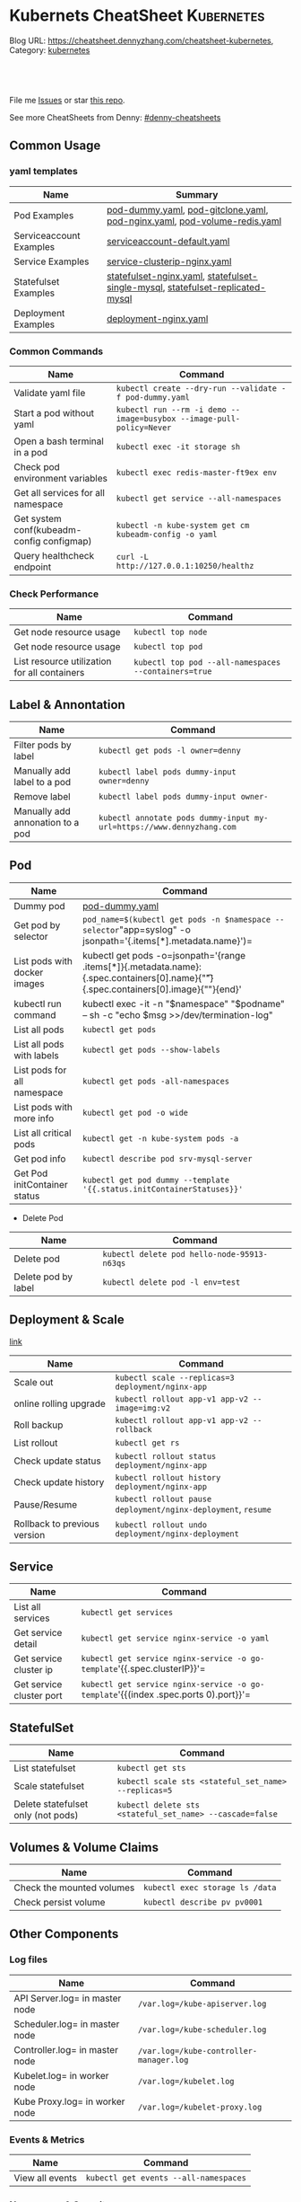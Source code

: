 * Kubernets CheatSheet                                             :Kubernetes:
:PROPERTIES:
:type:     kubernetes
:END:

Blog URL: https://cheatsheet.dennyzhang.com/cheatsheet-kubernetes, Category: [[https://cheatsheet.dennyzhang.com/category/kubernetes/][kubernetes]]

#+BEGIN_HTML
<a href="https://github.com/dennyzhang/cheatsheet-kubernetes-A4"><img align="right" width="200" height="183" src="https://www.dennyzhang.com/wp-content/uploads/denny/watermark/github.png" /></a>
<div id="the whole thing" style="overflow: hidden;">
<div style="float: left; padding: 5px"> <a href="https://www.linkedin.com/in/dennyzhang001"><img src="https://www.dennyzhang.com/wp-content/uploads/sns/linkedin.png" alt="linkedin" /></a></div>
<div style="float: left; padding: 5px"><a href="https://github.com/dennyzhang"><img src="https://www.dennyzhang.com/wp-content/uploads/sns/github.png" alt="github" /></a></div>
<div style="float: left; padding: 5px"><a href="https://www.dennyzhang.com/slack" target="_blank" rel="nofollow"><img src="https://slack.dennyzhang.com/badge.svg" alt="slack"/></a></div>
</div>

<br/><br/>
<a href="http://makeapullrequest.com" target="_blank" rel="nofollow"><img src="https://img.shields.io/badge/PRs-welcome-brightgreen.svg" alt="PRs Welcome"/></a>
#+END_HTML

File me [[https://github.com/dennyzhang/cheatsheet-kubernetes-A4/issues][Issues]] or star [[https://github.com/DennyZhang/cheatsheet-kubernetes-A4][this repo]].

See more CheatSheets from Denny: [[https://github.com/topics/denny-cheatsheets][#denny-cheatsheets]]
** Common Usage
*** yaml templates
| Name                    | Summary                                                                        |
|-------------------------+--------------------------------------------------------------------------------|
| Pod Examples            | [[https://github.com/dennyzhang/cheatsheet-kubernetes-A4/blob/master/pod-dummy.yaml][pod-dummy.yaml]], [[https://github.com/dennyzhang/cheatsheet-kubernetes-A4/blob/master/pod-gitclone.yaml][pod-gitclone.yaml]], [[https://github.com/dennyzhang/cheatsheet-kubernetes-A4/blob/master/pod-nginx.yaml][pod-nginx.yaml]],  [[https://github.com/dennyzhang/cheatsheet-kubernetes-A4/blob/master/pod-volume-redis.yaml][pod-volume-redis.yaml]]      |
| Serviceaccount Examples | [[https://github.com/dennyzhang/cheatsheet-kubernetes-A4/blob/master/serviceaccount-default.yaml][serviceaccount-default.yaml]]                                                    |
| Service Examples        | [[https://github.com/dennyzhang/cheatsheet-kubernetes-A4/blob/master/service-clusterip-nginx.yaml][service-clusterip-nginx.yaml]]                                                   |
| Statefulset Examples    | [[https://github.com/dennyzhang/cheatsheet-kubernetes-A4/blob/master/statefulset-nginx.yaml][statefulset-nginx.yaml]], [[https://github.com/dennyzhang/cheatsheet-kubernetes-A4/blob/master/statefulset-single-mysql][statefulset-single-mysql]], [[https://github.com/dennyzhang/cheatsheet-kubernetes-A4/blob/master/statefulset-replicated-mysql][statefulset-replicated-mysql]] |
| Deployment Examples     | [[https://github.com/dennyzhang/cheatsheet-kubernetes-A4/blob/master/deployment-nginx.yaml][deployment-nginx.yaml]]                                                          |

*** Common Commands
| Name                                         | Command                                                              |
|----------------------------------------------+----------------------------------------------------------------------|
| Validate yaml file                           | =kubectl create --dry-run --validate -f pod-dummy.yaml=              |
| Start a pod without yaml                     | =kubectl run --rm -i demo --image=busybox --image-pull-policy=Never= |
| Open a bash terminal in a pod                | =kubectl exec -it storage sh=                                        |
| Check pod environment variables              | =kubectl exec redis-master-ft9ex env=                                |
| Get all services for all namespace           | =kubectl get service --all-namespaces=                               |
| Get system conf(kubeadm-config configmap)    | =kubectl -n kube-system get cm kubeadm-config -o yaml=               |
| Query healthcheck endpoint                   | =curl -L http://127.0.0.1:10250/healthz=                             |

*** Check Performance
| Name                                         | Command                                              |
|----------------------------------------------+------------------------------------------------------|
| Get node resource usage                      | =kubectl top node=                                   |
| Get node resource usage                      | =kubectl top pod=                                    |
| List resource utilization for all containers | =kubectl top pod --all-namespaces --containers=true= |

** Label & Annontation
| Name                             | Command                                                               |
|----------------------------------+-----------------------------------------------------------------------|
| Filter pods by label             | =kubectl get pods -l owner=denny=                                     |
| Manually add label to a pod      | =kubectl label pods dummy-input owner=denny=                          |
| Remove label                     | =kubectl label pods dummy-input owner-=                               |
| Manually add annonation to a pod | =kubectl annotate pods dummy-input my-url=https://www.dennyzhang.com= |
** Pod
| Name                         | Command                                                                                                                                 |
|------------------------------+-----------------------------------------------------------------------------------------------------------------------------------------|
| Dummy pod                    | [[https://github.com/dennyzhang/cheatsheet-kubernetes-A4/blob/master/pod-dummy.yaml][pod-dummy.yaml]]                                                                                                                          |
| Get pod by selector          | =pod_name=$(kubectl get pods -n $namespace --selector="app=syslog" -o jsonpath='{.items[*].metadata.name}')=                            |
| List pods with docker images | kubectl get pods -o=jsonpath='{range .items[*]}{.metadata.name}:{.spec.containers[0].name}{"\t"}{.spec.containers[0].image}{"\n"}{end}' |
| kubectl run command          | kubectl exec -it -n "$namespace" "$podname" -- sh -c "echo $msg  >>/dev/termination-log"                                                |
| List all pods                | =kubectl get pods=                                                                                                                      |
| List all pods with labels    | =kubectl get pods --show-labels=                                                                                                        |
| List pods for all namespace  | =kubectl get pods -all-namespaces=                                                                                                      |
| List pods with more info     | =kubectl get pod -o wide=                                                                                                               |
| List all critical pods       | =kubectl get -n kube-system pods -a=                                                                                                    |
| Get pod info                 | =kubectl describe pod srv-mysql-server=                                                                                                 |
| Get Pod initContainer status | =kubectl get pod dummy --template '{{.status.initContainerStatuses}}'=                                                                  |

- Delete Pod
| Name                | Command                                     |
|---------------------+---------------------------------------------|
| Delete pod          | =kubectl delete pod hello-node-95913-n63qs= |
| Delete pod by label | =kubectl delete pod -l env=test=            |

** Deployment & Scale
 [[https://kubernetes.io/docs/concepts/workloads/controllers/deployment/#pausing-and-resuming-a-deployment][link]]
| Name                         | Command                                                       |
|------------------------------+---------------------------------------------------------------|
| Scale out                    | =kubectl scale --replicas=3 deployment/nginx-app=             |
| online rolling upgrade       | =kubectl rollout app-v1 app-v2 --image=img:v2=                |
| Roll backup                  | =kubectl rollout app-v1 app-v2 --rollback=                    |
| List rollout                 | =kubectl get rs=                                              |
| Check update status          | =kubectl rollout status deployment/nginx-app=                 |
| Check update history         | =kubectl rollout history deployment/nginx-app=                |
| Pause/Resume                 | =kubectl rollout pause deployment/nginx-deployment=, =resume= |
| Rollback to previous version | =kubectl rollout undo deployment/nginx-deployment=            |

** Service
| Name                     | Command                                                                             |
|--------------------------+-------------------------------------------------------------------------------------|
| List all services        | =kubectl get services=                                                              |
| Get service detail       | =kubectl get service nginx-service -o yaml=                                         |
| Get service cluster ip   | =kubectl get service nginx-service -o go-template='{{.spec.clusterIP}}'=            |
| Get service cluster port | =kubectl get service nginx-service -o go-template='{{(index .spec.ports 0).port}}'= |
** StatefulSet
| Name                               | Command                                                                        |
|------------------------------------+--------------------------------------------------------------------------------|
| List statefulset                   | =kubectl get sts=                                                              |
| Scale statefulset                  | =kubectl scale sts <stateful_set_name> --replicas=5=                           |
| Delete statefulset only (not pods) | =kubectl delete sts <stateful_set_name> --cascade=false=                       |

** Volumes & Volume Claims
| Name                      | Command                         |
|---------------------------+---------------------------------|
| Check the mounted volumes | =kubectl exec storage ls /data= |
| Check persist volume      | =kubectl describe pv pv0001=    |
** Other Components
*** Log files
| Name                           | Command                                 |
|--------------------------------+-----------------------------------------|
| API Server.log= in master node | =/var.log=/kube-apiserver.log=          |
| Scheduler.log= in master node  | =/var.log=/kube-scheduler.log=          |
| Controller.log= in master node | =/var.log=/kube-controller-manager.log= |
| Kubelet.log= in worker node    | =/var.log=/kubelet.log=                 |
| Kube Proxy.log= in worker node | =/var.log=/kubelet-proxy.log=           |

*** Events & Metrics
| Name            | Command                               |
|-----------------+---------------------------------------|
| View all events | =kubectl get events --all-namespaces= |

*** Namespace & Security
| Name                          | Command                                     |
|-------------------------------+---------------------------------------------|
| Create default serviceaccount | [[https://github.com/dennyzhang/cheatsheet-kubernetes-A4/blob/master/serviceaccount-default.yaml][serviceaccount-default.yaml]]                 |
| List authenticated contexts   | =kubectl config get-contexts=               |
| List contexts                 | =kubectl config get-contexts=               |
| Switch context                | =kubectl config use-context <cluster-name>= |
| List all namespaces defined   | =kubectl get namespaces=                    |
| kubectl config file           | =~/.kube/config=                            |

*** Network
| Name                              | Command                                 |
|-----------------------------------+-----------------------------------------|
| Temporarily add a port-forwarding | =kubectl port-forward redis-izl09 6379= |

*** Endpoint
| Name           | Command                 |
|----------------+-------------------------|
| List endpoints | =kubectl get endpoints= |

** Basic
*** Key Concepts
| Name | Summary                           |
|------+-----------------------------------|
| CNCF | Cloud Native Computing Foundation |
| CRI  | Container Runtime Interface       |
| CNI  | Container Network Interface       |
| CSI  | Container Storage Interface       |

*** Kubernets Critical Files
| Name                      | Comment                                                 |
|---------------------------+---------------------------------------------------------|
| Config folder             | =/etc/kubernetes/=                                      |
| Certificate files         | =/etc/kubernetes/pki/=                                  |
| Credentials to API server | =/etc/kubernetes/kubelet.conf=                          |
| Superuser credentials     | =/etc/kubernetes/admin.conf=                            |
| Kubernets working dir     | =/var/lib/kubelet/=                                     |
| Docker working dir        | =/var/lib/docker/=                                      |
| Etcd working dir          | =/var/lib/etcd/=                                        |
| Network cni               | =/etc/cni/net.d/=                                       |
| Docker container log      | =/var/log/containers/=                                  |
| Log files                 | =/var/log/pods/=                                        |
| Env                       | =export KUBECONFIG=/etc/kubernetes/admin.conf=          |
| Env                       | =/etc/systemd/system/kubelet.service.d/10-kubeadm.conf= |

 #+BEGIN_HTML
 <a href="https://www.dennyzhang.com"><img align="right" width="185" height="37" src="https://raw.githubusercontent.com/USDevOps/mywechat-slack-group/master/images/dns_small.png"></a>
 #+END_HTML
*** Check status
| Name                               | Summary                                      |
|------------------------------------+----------------------------------------------|
| Start a service                    | =kubectl run hello --image=my_img --port=80= |
| Similar to =docker ps=             | =kubectl get nodes=                          |
| Similar to =docker inspect=        | =kubectl describe pod nginx-app-413181-cn=   |
| Similar to =docker logs=           | =kubectl logs=                               |
| Similar to =docker exec=           | =kubectl exec=                               |
| Get deployment info                | =kubectl get deploy=                         |
| Delete service                     | =kubectl delete service nginxservice=        |
| Get kubectl version                | =kubectl version=                            |
| Get cluster info                   | =kubectl cluster-info=                       |
| Get configuration                  | =kubectl config view=                        |
| Get component status               | =kubectl get componentstatus=                |
| Get node status                    | =kubectl describe node $node_name=           |
| Get services for current namespace | =kubectl get svc=                            |

*** Kubernetes Developer Resources
| Name            | Summary                                                                                   |
|-----------------+-------------------------------------------------------------------------------------------|
| API Conventions | https://github.com/kubernetes/community/blob/master/contributors/devel/api-conventions.md |
** Minikube
minikube in GitHub: [[https://github.com/kubernetes/minikube][link]]
| Name                | Command                       |
|---------------------+-------------------------------|
| Start minikube env  | =minikube start=              |
| minikube docker-env | =eval $(minikube docker-env)= |
| Get dashboard       | =minikube dashboard=          |
| ssh to minikube vm  | =minikube ssh=                |
| Get ip              | =minikube ip=                 |
| Get cluster info    | =kubectl cluster-info=        |
| List addons         | =minikube addons list=        |
| Get service info    | =minikube service $srv_name=  |

TODO: rolling-update command is imperative, better use Deployments rollout. It's declarative.
** Misc scripts
- Tail pod log by label
#+BEGIN_SRC sh
namespace="mynamespace"
mylabel="app=mylabel"
kubectl get pod -l "$mylabel" -n "$namespace" | tail -n1 \
    | awk -F' ' '{print $1}' | xargs -I{} \
      kubectl logs -n "$namespace" -f {}
#+END_SRC

- Get node hardware resource utilization
#+BEGIN_SRC sh
kubectl get nodes --no-headers \
     | awk '{print $1}' | xargs -I {} \
     sh -c 'echo {}; kubectl describe node {} | grep Allocated -A 5'

kubectl get nodes --no-headers | awk '{print $1}' | xargs -I {} \
    sh -c 'echo {}; kubectl describe node {} | grep Allocated -A 5 | grep -ve Event -ve Allocated -ve percent -ve -- ; echo'
#+END_SRC

- Apply the configuration in manifest.yaml and delete all the other configmaps that are not in the file.

#+BEGIN_EXAMPLE
kaubectl apply --prune -f manifest.yaml --all --prune-whitelist=core/v1/ConfigMap
#+END_EXAMPLE
** More Resources
 License: Code is licensed under [[https://www.dennyzhang.com/wp-content/mit_license.txt][MIT License]].

 - Useful links
 #+BEGIN_EXAMPLE
 - https://kubernetes.io/docs/reference/kubectl/cheatsheet/
 - https://github.com/kubecamp/kubernetes_in_2_days
 - https://marc.xn--wckerlin-0za.ch/computer/kubernetes-on-ubuntu-16-04
 - https://codefresh.io/kubernetes-guides/kubernetes-cheat-sheet/
 #+END_EXAMPLE

 #+BEGIN_HTML
 <a href="https://www.dennyzhang.com"><img align="right" width="201" height="268" src="https://raw.githubusercontent.com/USDevOps/mywechat-slack-group/master/images/denny_201706.png"></a>

 <a href="https://www.dennyzhang.com"><img align="right" src="https://raw.githubusercontent.com/USDevOps/mywechat-slack-group/master/images/dns_small.png"></a>
 #+END_HTML
* org-mode configuration                                           :noexport:
#+STARTUP: overview customtime noalign logdone showall
#+DESCRIPTION: 
#+KEYWORDS: 
#+AUTHOR: Denny Zhang
#+EMAIL:  denny@dennyzhang.com
#+TAGS: noexport(n)
#+PRIORITIES: A D C
#+OPTIONS:   H:3 num:t toc:nil \n:nil @:t ::t |:t ^:t -:t f:t *:t <:t
#+OPTIONS:   TeX:t LaTeX:nil skip:nil d:nil todo:t pri:nil tags:not-in-toc
#+EXPORT_EXCLUDE_TAGS: exclude noexport
#+SEQ_TODO: TODO HALF ASSIGN | DONE BYPASS DELEGATE CANCELED DEFERRED
#+LINK_UP:   
#+LINK_HOME: 
* #  --8<-------------------------- separator ------------------------>8-- :noexport:
* [#A] Kubernets                                         :noexport:IMPORTANT:
https://github.com/dennyzhang/cheatsheet-kubernetes-A4

k8s provides declarative primitives for the "desired state"
- Self-healing
- Horizontal scaling
- Automatic binpacking
- Service discovery and load balancing
** Names of certificates files
https://github.com/kubernetes/kubeadm/blob/master/docs/design/design_v1.9.md
Names of certificates files:
ca.crt, ca.key (CA certificate)
apiserver.crt, apiserver.key (API server certificate)
apiserver-kubelet-client.crt, apiserver-kubelet-client.key (client certificate for the apiservers to connect to the kubelets securely)
sa.pub, sa.key (a private key for signing ServiceAccount )
front-proxy-ca.crt, front-proxy-ca.key (CA for the front proxy)
front-proxy-client.crt, front-proxy-client.key (client cert for the front proxy client)
** DONE [#A] k8s yaml file
  CLOSED: [2017-12-01 Fri 22:45]
http://containertutorials.com/get_started_kubernetes/k8s_example.html
https://www.mirantis.com/blog/introduction-to-yaml-creating-a-kubernetes-deployment/
https://kubernetes.io/docs/concepts/storage/volumes/#emptydir
** TODO update k8s cheatsheet github: https://github.com/alex1x/kubernetes-cheatsheet
** TODO Setting up MySQL Replication Clusters in Kubernetes: https://blog.kublr.com/setting-up-mysql-replication-clusters-in-kubernetes-ab7cbac113a5
** TODO MySQL on Docker: Running Galera Cluster on Kubernetes
https://severalnines.com/blog/mysql-docker-running-galera-cluster-kubernetes
** TODO Try Functions as a Service - a serverless framework for Docker & Kubernetes http://docs.get-faas.com/
https://blog.alexellis.io/first-faas-python-function/
** TODO [#A] k8s clustering elasticsearch
https://blog.alexellis.io/kubernetes-kubeadm-video/
** TODO k8s scale with redis
** TODO k8s scale with mysqld
** TODO [#A] k8s: https://5pi.de/2016/11/20/15-producation-grade-kubernetes-cluster/
** TODO Try kops with k8s
** TODO k8s free course: https://classroom.udacity.com/courses/ud615
** TODO feedbackup for k8s study project
Aaron Mulholland [1:18 AM]
So it looks pretty good. Got some good concepts in early on. Couple of suggestions for further work;

Potentially the following scenarios;
    * Setting up ingresses and TLS
              * Fully configure something like Nginx Ingress Controller or Traefik.
              * Create TLS Secrets within Kubernetes, and use them in your ingress controller.
    * Managing RBAC  (Don't know enough about this one, but sounds like a good concept to include)
              * Creating new roles, etc

I'll have a think and if anymore come to me, I'll let you know.


Denny Zhang (Github . Blogger)
[1:19 AM]
:thumbsup:

Will update per your suggestions tomorrow, Aaron
** TODO k8s add DNS chanllenges
Gui [4:01 PM]
Getting familiar with the concepts like pod, service, RC, deployment, etc.


[4:02]
Try volume


[4:02]
DNS.


Denny Zhang (Github . Blogger)
[4:02 PM]
I'm trying to cover the volume via mysql scenarios


Gui [4:02 PM]
And other addons
1 reply Today at 4:03 PM View thread


Denny Zhang (Github . Blogger)
[4:02 PM]
For DNS, not sure whether I get your point


Gui [4:03 PM]
I haven't tried a lot myself.
1 reply Today at 4:03 PM View thread


[4:03]
Like every pod and service has an DNS name to talk to each other.


Denny Zhang (Github . Blogger) [4:04 PM]
Yes, that makes sense


[4:04]
For addons, do you have any recommended scenario?
** TODO k8s add challenge of addon
https://www.cncf.io

https://kubernetes.io/docs/concepts/cluster-administration/addons/
** TODO k8s networking models
** TODO k8s example: https://github.com/kubernetes/examples
** TODO Blog: Wordpress powered by k8s, docker swarm
** #  --8<-------------------------- separator ------------------------>8-- :noexport:
** TODO [#A] absord: https://github.com/kubecamp/kubernetes_in_one_day
** TODO [#A] absord: https://github.com/kubecamp/kubernetes_in_2_days
** DONE kubectl config view
   CLOSED: [2017-12-31 Sun 10:40]
** DONE [#A] kubernetes persistent volume claim pending
  CLOSED: [2017-12-31 Sun 11:32]
https://github.com/openshift/origin/issues/7170

kubectl get pvc
kubectl get pv

#+BEGIN_EXAMPLE
ubuntu@k8s1:~$ kubectl describe pvc
Name:          ironic-gerbil-jenkins
Namespace:     default
StorageClass:
Status:        Pending
Volume:
Labels:        app=ironic-gerbil-jenkins
               chart=jenkins-0.10.2
               heritage=Tiller
               release=ironic-gerbil
Annotations:   <none>
Capacity:
Access Modes:
Events:
  Type    Reason         Age                 From                         Message
  ----    ------         ----                ----                         -------
  Normal  FailedBinding  37s (x261 over 2h)  persistentvolume-controller  no persistent volumes available for this claim and no storage class is set


Name:          my-mysql-mysql
Namespace:     default
StorageClass:
Status:        Pending
Volume:
Labels:        app=my-mysql-mysql
               chart=mysql-0.3.2
               heritage=Tiller
               release=my-mysql
Annotations:   <none>
Capacity:
Access Modes:
Events:
  Type    Reason         Age              From                         Message
  ----    ------         ----             ----                         -------
  Normal  FailedBinding  7s (x5 over 1m)  persistentvolume-controller  no persistent volumes available for this claim and no storage class is set
#+END_EXAMPLE
** DONE kubernetes start a container for testing: kubectl run -i --tty ubuntu --image=ubuntu:16.04 --restart=Never -- bash -il
   CLOSED: [2017-12-31 Sun 11:26]
** DONE [#A] ReplicaSet is the next-generation Replication Controller.
  CLOSED: [2017-12-04 Mon 11:26]
The only difference between a ReplicaSet and a Replication Controller right now is the selector support.

https://kubernetes.io/docs/concepts/workloads/controllers/replicaset/

https://github.com/arun-gupta/oreilly-kubernetes-book/blob/master/ch01/wildfly-replicaset.yml
Next generation Replication Controller

Set-based selector requirement
- Expression: key, operator, value
- Operators: In, NotIn, Exists, DoesNotExist

▪Generally created with Deployment
▪Enables Horizontal Pod Autoscaling
** DONE k8s yaml API version: https://kubernetes.io/docs/reference/federation/extensions/v1beta1/definitions/
   CLOSED: [2017-12-03 Sun 12:50]
** DONE k8s cronjob
  CLOSED: [2018-01-03 Wed 12:26]
https://kubernetes.io/docs/concepts/workloads/controllers/cron-jobs/

kubectl create -f ./cronjob.yaml
kubectl get cronjob hello
kubectl get jobs --watch
kubectl delete cronjob hello

#+BEGIN_EXAMPLE
apiVersion: batch/v1beta1
kind: CronJob
metadata:
  name: hello
spec:
  schedule: "*/1 * * * *"
  jobTemplate:
    spec:
      template:
        spec:
          containers:
          - name: hello
            image: busybox
            args:
            - /bin/sh
            - -c
            - date; echo Hello from the Kubernetes cluster
          restartPolicy: OnFailure
#+END_EXAMPLE
** DONE [#B] check k8s status: kubectl get cs
   CLOSED: [2018-01-03 Wed 11:57]
** BYPASS crictl not found in system path: warning
   CLOSED: [2018-01-03 Wed 12:36]
** DONE kubernetes default service type: ClusterIP
   CLOSED: [2018-01-02 Tue 11:07]
** DONE kubectl get nodes: Unable to connect to the server: x509: certificate signed by unknown authority: incorrect /etc/kubernetes/admin.conf
  CLOSED: [2018-01-04 Thu 00:09]


root@k8s1:~# kubectl get nodes
Unable to connect to the server: x509: certificate signed by unknown authority (possibly because of "crypto/rsa: verification error" while trying to verify candidate authority certificate "kubernetes")
root@k8s1:~# echo $KUBECONFIG

root@k8s1:~# export KUBECONFIG=/etc/kubernetes/admin.conf
root@k8s1:~# kubectl get nodes
NAME      STATUS     ROLES     AGE       VERSION
k8s1      Ready      master    29m       v1.9.0
k8s2      NotReady   <none>    17m       v1.9.0
** DONE [#A] kubernetes-the-hard-way: https://github.com/kelseyhightower/kubernetes-the-hard-way
   CLOSED: [2017-12-04 Mon 15:49]
*** CANCELED k8s hardway: etcdctl: Error:  context deadline exceeded
  CLOSED: [2017-12-04 Mon 17:54]
https://github.com/kelseyhightower/kubernetes-the-hard-way/blob/e8d728d0162ebcdf951464caa8be3a5b156eb463/docs/07-bootstrapping-etcd.md
#+BEGIN_EXAMPLE
mac@controller-0:~$ ETCDCTL_API=3 etcdctl member list
Error:  context deadline exceeded
#+END_EXAMPLE

#+BEGIN_EXAMPLE
mac@controller-0:~$ kubectl get componentstatuses
NAME                 STATUS      MESSAGE                                                                                          ERROR
etcd-2               Unhealthy   Get https://10.240.0.12:2379/health: dial tcp 10.240.0.12:2379: getsockopt: connection refused
controller-manager   Healthy     ok
etcd-1               Unhealthy   Get https://10.240.0.11:2379/health: dial tcp 10.240.0.11:2379: getsockopt: connection refused
scheduler            Healthy     ok
etcd-0               Unhealthy   Get https://10.240.0.10:2379/health: net/http: TLS handshake timeout
#+END_EXAMPLE
** DONE k8s livenessProbe(when to restart a Container), readinessProbe(when is ready to accept requests)
  CLOSED: [2018-01-08 Mon 07:41]
https://kubernetes.io/docs/tasks/configure-pod-container/configure-liveness-readiness-probes/
http://kubernetesbyexample.com/healthz/
https://kubernetes-v1-4.github.io/docs/user-guide/liveness/
https://github.com/arun-gupta/kubernetes-java-sample/blob/master/wildfly-pod-hc-http.yaml
http://kubernetesbyexample.com/healthz/

Probes have a number of fields that you can use to more precisely control the behavior of liveness and readiness checks:

initialDelaySeconds: Number of seconds after the container has started before liveness or readiness probes are initiated.
periodSeconds: How often (in seconds) to perform the probe. Default to 10 seconds. Minimum value is 1.
timeoutSeconds: Number of seconds after which the probe times out. Defaults to 1 second. Minimum value is 1.
successThreshold: Minimum consecutive successes for the probe to be considered successful after having failed. Defaults to 1. Must be 1 for liveness. Minimum value is 1.
failureThreshold: When a Pod starts and the probe fails, Kubernetes will try failureThreshold times before giving up. Giving up in case of liveness probe means restarting the Pod. In case of readiness probe the Pod will be marked Unready. Defaults to 3. Minimum value is 1.

#+BEGIN_EXAMPLE
apiVersion: v1
kind: Pod
metadata:
  labels:
    test: liveness
  name: liveness-exec
spec:
  containers:
  - args:
    - /bin/sh
    - -c
    - echo ok > /tmp/health; sleep 10; rm -rf /tmp/health; sleep 600
    image: gcr.io/google_containers/busybox
    livenessProbe:
      exec:
        command:
        - cat
        - /tmp/health
      initialDelaySeconds: 15
      timeoutSeconds: 1
    name: liveness
#+END_EXAMPLE
** CANCELED k8s exec try to find bash, but I only have sh
   CLOSED: [2018-01-08 Mon 08:23]
** DONE list all critical pods
  CLOSED: [2018-01-04 Thu 10:10]
kubectl --namespace kube-system get pods

for pod in $(kubectl --namespace kube-system get pods -o jsonpath="{.items[*].metadata.name}"); do
    node_info=$(kubectl --namespace kube-system describe pod $pod | grep "Node:")
    echo "Pod: $pod, $node_info"
done
** DONE k8s cheatsheet: kube-shell https://github.com/cloudnativelabs/kube-shell
   CLOSED: [2017-12-31 Sun 10:47]
** DONE k8s configmap
  CLOSED: [2018-01-08 Mon 10:32]
https://kubernetes.io/docs/tasks/configure-pod-container/configure-pod-configmap/
| Name                                                | Summary |
|-----------------------------------------------------+---------|
| kubectl get configmaps my-wordpress-mariadb -o yaml |         |
** DONE [#A] k8s initContainers debug: kubectl logs <pod-name> -c <init-container-2>
  CLOSED: [2018-01-05 Fri 16:29]
https://kubernetes.io/docs/tasks/debug-application-cluster/debug-init-containers/
** DONE Use GCE to setup k8s cluster deployment
  CLOSED: [2018-01-07 Sun 07:26]
https://github.com/kelseyhightower/kubernetes-the-hard-way

https://cloud.google.com/
source /Users/mac/Downloads/google-cloud-sdk/completion.bash.inc
source /Users/mac/Downloads/google-cloud-sdk/path.bash.inc
*** doc: gcloud setup
#+BEGIN_EXAMPLE
   [28] us-central1-f
   [29] us-central1-c
   [30] us-central1-b
   [31] us-east1-d
   [32] us-east1-c
   [33] us-east1-b
   [34] us-east4-c
   [35] us-east4-a
   [36] us-east4-b
   [37] us-west1-a
   [38] us-west1-c
   [39] us-west1-b
   [40] Do not set default zone
  Please enter numeric choice or text value (must exactly match list
  item):  36

  Your project default Compute Engine zone has been set to [us-east4-b].
  You can change it by running [gcloud config set compute/zone NAME].

  Your project default Compute Engine region has been set to [us-east4].
  You can change it by running [gcloud config set compute/region NAME].

  Created a default .boto configuration file at [/Users/mac/.boto]. See this file and
  [https://cloud.google.com/storage/docs/gsutil/commands/config] for more
  information about configuring Google Cloud Storage.
  Your Google Cloud SDK is configured and ready to use!

  * Commands that require authentication will use denny.zhang001@gmail.com by default
  * Commands will reference project `denny-k8s-test1` by default
  * Compute Engine commands will use region `us-east4` by default
  * Compute Engine commands will use zone `us-east4-b` by default

  Run `gcloud help config` to learn how to change individual settings

  This gcloud configuration is called [default]. You can create additional configurations if you work with multiple accounts and/or projects.
  Run `gcloud topic configurations` to learn more.

  Some things to try next:

  * Run `gcloud --help` to see the Cloud Platform services you can interact with. And run `gcloud help COMMAND` to get help on any gcloud command.
  * Run `gcloud topic -h` to learn about advanced features of the SDK like arg files and output formatting
#+END_EXAMPLE
*** TODO [#A] can't find gcloud                                   :IMPORTANT:
source /Users/mac/Downloads/google-cloud-sdk/completion.bash.inc
source /Users/mac/Downloads/google-cloud-sdk/path.bash.inc
** DONE kubectl get pod
   CLOSED: [2018-04-28 Sat 09:28]
 /etc/kubernetes/admin.conf /etc/kubernetes/kubelet.conf /etc/kubernetes/bootstrap-kubelet.conf /etc/kubernetes/controller-manager.conf /etc/kubernetes/scheduler.conf]

 #+BEGIN_EXAMPLE
 Your Kubernetes master has initialized successfully!

 To start using your cluster, you need to run the following as a regular user:

   mkdir -p $HOME/.kube
   sudo cp -i /etc/kubernetes/admin.conf $HOME/.kube/config
   sudo chown $(id -u):$(id -g) $HOME/.kube/config

 You should now deploy a pod network to the cluster.
 Run "kubectl apply -f [podnetwork].yaml" with one of the options listed at:
   https://kubernetes.io/docs/concepts/cluster-administration/addons/
 #+END_EXAMPLE
** DONE pod CrashLoopBackOff: starting, then crashing, then starting again and crashing again.

   CLOSED: [2018-01-05 Fri 15:47]
 https://www.krenger.ch/blog/crashloopbackoff-and-how-to-fix-it/

 https://kubernetes.io/docs/tasks/debug-application-cluster/debug-init-containers/

| Status                     | Meaning                                                     |
|----------------------------+-------------------------------------------------------------|
| Init:N/M                   | The Pod has M Init Containers, and N have completed so far. |
| Init:Error                 | An Init Container has failed to execute.                    |
| Init:CrashLoopBackOff      | An Init Container has failed repeatedly.                    |
| Pending                    | The Pod has not yet begun executing Init Containers.        |
| PodInitializing or Running | The Pod has already finished executing Init Containers.     |
** DONE k8s ImagePullBackOff: describe pod $pod_name; No space
   CLOSED: [2018-06-25 Mon 14:28]
** DONE default pods for single node installation
   CLOSED: [2018-04-28 Sat 08:49]
 #+BEGIN_EXAMPLE
 root@mdm-k8s-node2:~# docker ps
 CONTAINER ID        IMAGE                                                                                                              COMMAND                  CREATED             STATUS              PORTS               NAMES
 75d08dd2b171        k8s.gcr.io/kube-proxy-amd64@sha256:c7036a8796fd20c16cb3b1cef803a8e980598bff499084c29f3c759bdb429cd2                "/usr/local/bin/ku..."   16 hours ago        Up 16 hours                             k8s_kube-proxy_kube-proxy-jmcs9_kube-system_02a0eac8-4a75-11e8-afce-7aa5a78d07bd_0
 0a769558ec4f        k8s.gcr.io/pause-amd64:3.1                                                                                         "/pause"                 16 hours ago        Up 16 hours                             k8s_POD_kube-proxy-jmcs9_kube-system_02a0eac8-4a75-11e8-afce-7aa5a78d07bd_0
 2af1fbfd581a        k8s.gcr.io/kube-apiserver-amd64@sha256:1ba863c8e9b9edc6d1329ebf966e4aa308ca31b42a937b4430caf65aa11bdd12            "kube-apiserver --..."   16 hours ago        Up 16 hours                             k8s_kube-apiserver_kube-apiserver-mdm-k8s-node2_kube-system_fee65b809c1e455cf1672ebe7efc4bc7_0
 63c214ac8d1b        k8s.gcr.io/kube-controller-manager-amd64@sha256:922ac89166ea228cdeff43e4c445a5dc4204972cc0e265a8762beec07b6238bf   "kube-controller-m..."   16 hours ago        Up 16 hours                             k8s_kube-controller-manager_kube-controller-manager-mdm-k8s-node2_kube-system_5ad7a10c5a8589117db7258c7d499a33_0
 324ff1a8d357        k8s.gcr.io/kube-scheduler-amd64@sha256:5f50a339f66037f44223e2b4607a24888177da6203a7bc6c8554e0f09bd2b644            "kube-scheduler --..."   16 hours ago        Up 16 hours                             k8s_kube-scheduler_kube-scheduler-mdm-k8s-node2_kube-system_aa8d5cab3ea096315de0c2003230d4f9_0
 dce77d944669        k8s.gcr.io/etcd-amd64@sha256:68235934469f3bc58917bcf7018bf0d3b72129e6303b0bef28186d96b2259317                      "etcd --listen-cli..."   16 hours ago        Up 16 hours                             k8s_etcd_etcd-mdm-k8s-node2_kube-system_59f847fe34319ab1263f0b3ee03df8a3_0
 2af621e52e11        k8s.gcr.io/pause-amd64:3.1                                                                                         "/pause"                 16 hours ago        Up 16 hours                             k8s_POD_kube-apiserver-mdm-k8s-node2_kube-system_fee65b809c1e455cf1672ebe7efc4bc7_0
 bdc64588b27d        k8s.gcr.io/pause-amd64:3.1                                                                                         "/pause"                 16 hours ago        Up 16 hours                             k8s_POD_kube-controller-manager-mdm-k8s-node2_kube-system_5ad7a10c5a8589117db7258c7d499a33_0
 14dd26427abf        k8s.gcr.io/pause-amd64:3.1                                                                                         "/pause"                 16 hours ago        Up 16 hours                             k8s_POD_kube-scheduler-mdm-k8s-node2_kube-system_aa8d5cab3ea096315de0c2003230d4f9_0
 17bfbb8af205        k8s.gcr.io/pause-amd64:3.1                                                                                         "/pause"                 16 hours ago        Up 16 hours                             k8s_POD_etcd-mdm-k8s-node2_kube-system_59f847fe34319ab1263f0b3ee03df8a3_0
 #+END_EXAMPLE
** DONE One pod may have multiple containers
   CLOSED: [2018-06-19 Tue 14:31]
 If a pod has more than 1 containers then you need to provide the name of the specific container.
** DONE kubectl edit deployment parameters
   CLOSED: [2018-04-15 Sun 21:49]
 https://github.com/kubernetes/helm/issues/2464
 kubectl -n kube-system patch deployment tiller-deploy -p '{"spec": {"template": {"spec": {"automountServiceAccountToken": true}}}}'

 kubectl --namespace=kube-system edit deployment/tiller-deploy and changed automountServiceAccountToken to true.
** DONE [#A] k8s sidecar
   CLOSED: [2018-07-15 Sun 22:50]
 https://k8s.io/examples/admin/logging/two-files-counter-pod-streaming-sidecar.yaml
 #+BEGIN_EXAMPLE
 apiVersion: v1
 kind: Pod
 metadata:
   name: counter
 spec:
   containers:
   - name: count
     image: busybox
     args:
     - /bin/sh
     - -c
     - >
       i=0;
       while true;
       do
         echo "$i: $(date)" >> /var/log/1.log;
         echo "$(date) INFO $i" >> /var/log/2.log;
         i=$((i+1));
         sleep 1;
       done
     volumeMounts:
     - name: varlog
       mountPath: /var/log
   - name: count-log-1
     image: busybox
     args: [/bin/sh, -c, 'tail -n+1 -f /var/log/1.log']
     volumeMounts:
     - name: varlog
       mountPath: /var/log
   - name: count-log-2
     image: busybox
     args: [/bin/sh, -c, 'tail -n+1 -f /var/log/2.log']
     volumeMounts:
     - name: varlog
       mountPath: /var/log
   volumes:
   - name: varlog
     emptyDir: {}
 #+END_EXAMPLE
** TODO [#A] k8s debug why termination takes time
** TODO Kubernets availablity
*** TODO Building High-Availability Clusters: https://kubernetes.io/docs/admin/high-availability/
** TODO [#A] Blog: Kubernetes Service Type: NodePort, ClusterIP and Loadbalancer?
#+BEGIN_EXAMPLE
https://kubernetes.io/docs/concepts/services-networking/service/

Publishing services - service types
For some parts of your application (e.g. frontends) you may want to expose a Service onto an external (outside of your cluster) IP address.

Kubernetes ServiceTypes allow you to specify what kind of service you want. The default is ClusterIP.

Type values and their behaviors are:

ClusterIP: Exposes the service on a cluster-internal IP. Choosing this value makes the service only reachable from within the cluster. This is the default ServiceType.
NodePort: Exposes the service on each Node's IP at a static port (the NodePort). A ClusterIP service, to which the NodePort service will route, is automatically created. You'll be able to contact the NodePort service, from outside the cluster, by requesting <NodeIP>:<NodePort>.
LoadBalancer: Exposes the service externally using a cloud provider's load balancer. NodePort and ClusterIP services, to which the external load balancer will route, are automatically created.
ExternalName: Maps the service to the contents of the externalName field (e.g. foo.bar.example.com), by returning a CNAME record with its value. No proxying of any kind is set up. This requires version 1.7 or higher of kube-dns.
#+END_EXAMPLE
*** Type: Loadbalancer
*** Type: ClusterIP
*** Type: NodePort
If you set the type field to "NodePort", the Kubernetes master will allocate a port from a flag-configured range (default: 30000-32767)
*** #  --8<-------------------------- separator ------------------------>8-- :noexport:
*** TODO Now if i access IP:NodePort, will it balance the load across multiple pods ?
https://kubernetes.io/docs/tasks/access-application-cluster/load-balance-access-application-cluster/
#+BEGIN_EXAMPLE
Vivek Yadav [8:34 AM]
Hey Denny, quick question -

```
---
 apiVersion: v1
 kind: Service
 metadata:
   name: span
   labels:
     app: span
 spec:
   type: NodePort
   ports:
     - port: 80
       nodePort: 30080
   selector:
     app: spa

---
 apiVersion: apps/v1beta2
 kind: Deployment
 metadata:
   name: spa
 spec:
   replicas: 2
   selector:
     matchLabels:
       app: spa
   template:
     metadata:
       labels:
         app: spa
     spec:
       containers:
         - name: py
           image: viveky4d4v/local-simple-python:latest
           ports:
             - containerPort: 8080
         - name: nginx
           image: viveky4d4v/local-nginx-lb:latest
           ports:
             - containerPort: 80
       imagePullSecrets:
         - name: regsecret

```


Now if i access IP:NodePort, will it balance the load across multiple pods ?


Denny Zhang (Github . Blogger) [8:35 AM]
I don't think so
#+END_EXAMPLE
*** TODO How Does NodePort work behind the scene?
*** #  --8<-------------------------- separator ------------------------>8-- :noexport:
*** TODO How Loadbalancer is implemented in code?
*** #  --8<-------------------------- separator ------------------------>8-- :noexport:
*** TODO Does Loadbalancer works only for public cloud?
*** TODO How I configure Ingress?
** TODO [#A] NodePort VS clusterIP                                 :IMPORTANT:
https://stackoverflow.com/questions/41509439/whats-the-difference-between-clusterip-nodeport-and-loadbalancer-service-types
http://weezer.su/kubernetes-1.html
https://docs.openshift.com/container-platform/3.3/dev_guide/getting_traffic_into_cluster.html

clusterIP: You can only access this service while inside the cluster.
** TODO [#A] k8s feature watch list
*** I want to check pod initContainer logs, but I don't want to specify initContainer by name
#+BEGIN_EXAMPLE
macs-MacBook-Pro:Scenario-401 mac$ kubectl logs my-jenkins-jenkins-89889ddb7-ct7jw -c 1
Error from server (BadRequest): container 1 is not valid for pod my-jenkins-jenkins-89889ddb7-ct7jw
macs-MacBook-Pro:Scenario-401 mac$ kubectl logs my-jenkins-jenkins-89889ddb7-ct7jw -c  copy-default-config
Error from server (BadRequest): container "copy-default-config" in pod "my-jenkins-jenkins-89889ddb7-ct7jw" is waiting to start: PodInitializing
macs-MacBook-Pro:Scenario-401 mac$ kubectl logs my-jenkins-jenkins-89889ddb7-ct7jw -c  copy-default-config
Error from server (BadRequest): container "copy-default-config" in pod "my-jenkins-jenkins-89889ddb7-ct7jw" is waiting to start: PodInitializing
#+END_EXAMPLE
*** Support using environment variables inside deployment yaml file
https://github.com/kubernetes/kubernetes/issues/52787
** TODO pod error: CreateContainerConfigError
https://github.com/kubernetes/minikube/issues/2256
#+BEGIN_EXAMPLE
bash-3.2$ kubectl get pod my-wordpress-wordpress-df987548d-btvf5
NAME                                     READY     STATUS                       RESTARTS   AGE
my-wordpress-wordpress-df987548d-btvf5   0/1       CreateContainerConfigError   0          2m
bash-3.2$
#+END_EXAMPLE

#+BEGIN_EXAMPLE
bash-3.2$ kubectl describe pod my-wordpress-wordpress-df987548d-btvf5
Name:           my-wordpress-wordpress-df987548d-btvf5
Namespace:      default
Node:           minikube/192.168.99.102
Start Time:     Fri, 05 Jan 2018 16:41:27 -0600
Labels:         app=my-wordpress-wordpress
                pod-template-hash=895431048
Annotations:    kubernetes.io/created-by={"kind":"SerializedReference","apiVersion":"v1","reference":{"kind":"ReplicaSet","namespace":"default","name":"my-wordpress-wordpress-df987548d","uid":"910e01e0-f269-11e7-b6d8...
Status:         Pending
IP:             172.17.0.6
Created By:     ReplicaSet/my-wordpress-wordpress-df987548d
Controlled By:  ReplicaSet/my-wordpress-wordpress-df987548d
Containers:
  my-wordpress-wordpress:
    Container ID:
    Image:          bitnami/wordpress:4.9.1-r1
    Image ID:
    Ports:          80/TCP, 443/TCP
    State:          Waiting
      Reason:       CreateContainerConfigError
    Ready:          False
    Restart Count:  0
    Requests:
      cpu:      300m
      memory:   512Mi
    Liveness:   http-get http://:http/wp-login.php delay=120s timeout=5s period=10s #success=1 #failure=6
    Readiness:  http-get http://:http/wp-login.php delay=30s timeout=3s period=5s #success=1 #failure=3
    Environment:
      ALLOW_EMPTY_PASSWORD:         yes
      MARIADB_ROOT_PASSWORD:        <set to the key 'mariadb-root-password' in secret 'my-wordpress-mariadb'>  Optional: false
      MARIADB_HOST:                 my-wordpress-mariadb
      MARIADB_PORT_NUMBER:          3306
      WORDPRESS_DATABASE_NAME:      bitnami_wordpress
      WORDPRESS_DATABASE_USER:      bn_wordpress
      WORDPRESS_DATABASE_PASSWORD:  <set to the key 'mariadb-password' in secret 'my-wordpress-mariadb'>  Optional: false
      WORDPRESS_USERNAME:           admin
      WORDPRESS_PASSWORD:           <set to the key 'wordpress-password' in secret 'my-wordpress-wordpress'>  Optional: false
      WORDPRESS_EMAIL:              contact@dennyzhang.com
      WORDPRESS_FIRST_NAME:         FirstName
      WORDPRESS_LAST_NAME:          LastName
      WORDPRESS_BLOG_NAME:          My DevOps Blog!
      SMTP_HOST:
      SMTP_PORT:
      SMTP_USER:
      SMTP_PASSWORD:                <set to the key 'smtp-password' in secret 'my-wordpress-wordpress'>  Optional: false
      SMTP_USERNAME:
      SMTP_PROTOCOL:
    Mounts:
      /bitnami/apache from wordpress-data (rw)
      /bitnami/php from wordpress-data (rw)
      /bitnami/wordpress from wordpress-data (rw)
      /var/run/secrets/kubernetes.io/serviceaccount from default-token-tc8kd (ro)
Conditions:
  Type           Status
  Initialized    True
  Ready          False
  PodScheduled   True
Volumes:
  wordpress-data:
    Type:       PersistentVolumeClaim (a reference to a PersistentVolumeClaim in the same namespace)
    ClaimName:  my-wordpress-wordpress
    ReadOnly:   false
  default-token-tc8kd:
    Type:        Secret (a volume populated by a Secret)
    SecretName:  default-token-tc8kd
    Optional:    false
QoS Class:       Burstable
Node-Selectors:  <none>
Tolerations:     <none>
Events:
  Type     Reason                 Age              From               Message
  ----     ------                 ----             ----               -------
  Normal   Scheduled              1m               default-scheduler  Successfully assigned my-wordpress-wordpress-df987548d-btvf5 to minikube
  Normal   SuccessfulMountVolume  1m               kubelet, minikube  MountVolume.SetUp succeeded for volume "pvc-910644d3-f269-11e7-b6d8-08002782d6cd"
  Normal   SuccessfulMountVolume  1m               kubelet, minikube  MountVolume.SetUp succeeded for volume "default-token-tc8kd"
  Normal   Pulled                 1s (x7 over 1m)  kubelet, minikube  Container image "bitnami/wordpress:4.9.1-r1" already present on machine
  Warning  Failed                 1s (x7 over 1m)  kubelet, minikube  Error: lstat /tmp/hostpath-provisioner/pvc-910644d3-f269-11e7-b6d8-08002782d6cd: no such file or directory
  Warning  FailedSync             1s (x7 over 1m)  kubelet, minikube  Error syncing pod
bash-3.2$
#+END_EXAMPLE
** TODO [#A] Certified Kubernetes Administrator (CKA)              :IMPORTANT:
https://www.cncf.io/certification/expert/

https://github.com/cncf/curriculum/blob/master/certified_kubernetes_administrator_exam_v1.8.0.pdf

It is an online, proctored, performance-based test that requires solving multiple issues from a command line.

Candidates have 3 hours to complete the tasks.
** HALF Difference in between selectors and labels
** TODO [#A] kubernetes mount a file to pod                        :IMPORTANT:
https://stackoverflow.com/questions/33415913/whats-the-best-way-to-share-mount-one-file-into-a-pod
https://www.linkedin.com/feed/update/urn:li:activity:6355445509146107904/
** TODO K8S label & Selector
https://github.com/dennyzhang/dennytest/tree/master/cheatsheet-kubernetes-A4][challenges-leetcode-interesting]]
* [#A] minikube                                                    :noexport:
https://github.com/kubernetes/minikube
https://github.com/dennyzhang/cheatsheet-kubernetes-A4
** DONE minikube volume local drive
   CLOSED: [2018-07-15 Sun 22:46]
 https://stackoverflow.com/questions/42456159/minikube-volumes

 #+BEGIN_EXAMPLE
 /data
 /var/lib/localkube
 /var/lib/docker
 #+END_EXAMPLE

ls -lth /var/lib/kubelet/pods/f2f8f500-88ba-11e8-89ad-080027cbaea4/volumes/kubernetes.io~empty-dir/varlog/1.log
* [#A] kubernetes/helm: The Kubernetes Package Manager             :noexport:
| Name    | Summary                                                                  |
|---------+--------------------------------------------------------------------------|
| Helm    | a chart manager.                                                         |
| Charts  | packages of pre-configured Kubernetes resources.                         |
| Release | a collection of Kubernetes resources deployed to the cluster using Helm. |
| tiller  | helm server manages releases (installations) of your charts.             |

| Name                                           | Summary |
|------------------------------------------------+---------|
| helm init                                      |         |
| helm list                                      |         |
| helm list -a                                   |         |
| helm repo update                               |         |
| helm install stable/mysql                      |         |
| helm install --name mysql-release stable/mysql |         |
| helm inspect stable/mysql                      |         |
| helm status $helm_name                         |         |
| helm delete $helm_name                         |         |
| helm delete --purge $helm_name                 |         |
|------------------------------------------------+---------|
| ~/.helm/cache/archive                          |         |

Release, list, inspect, delete, rollback, purge
** useful link
https://github.com/kubernetes/helm
https://hub.kubeapps.com/
https://daemonza.github.io/2017/02/20/using-helm-to-deploy-to-kubernetes/
https://www.mirantis.com/blog/install-kubernetes-apps-helm/
** DONE Use helm to install mysql
   CLOSED: [2018-01-05 Fri 13:09]
https://github.com/kubernetes/charts/tree/master/cheatsheet-kubernetes-A4][challenges-leetcode-interesting]]
*** helm inspect stable/mysql
#+BEGIN_EXAMPLE
ubuntu@k8s1:~$ helm inspect stable/mysql
description: Fast, reliable, scalable, and easy to use open-source relational database
  system.
engine: gotpl
home: https://www.mysql.com/
icon: https://www.mysql.com/common/logos/logo-mysql-170x115.png
keywords:
- mysql
- database
- sql
maintainers:
- email: viglesias@google.com
  name: Vic Iglesias
name: mysql
sources:
- https://github.com/kubernetes/charts
- https://github.com/docker-library/mysql
version: 0.3.2

---
## mysql image version
## ref: https://hub.docker.com/r/library/mysql/tags/
##
image: "mysql"
imageTag: "5.7.14"

## Specify password for root user
##
## Default: random 10 character string
# mysqlRootPassword: testing

## Create a database user
##
# mysqlUser:
# mysqlPassword:

## Allow unauthenticated access, uncomment to enable
##
# mysqlAllowEmptyPassword: true

## Create a database
##
# mysqlDatabase:

## Specify an imagePullPolicy (Required)
## It's recommended to change this to 'Always' if the image tag is 'latest'
## ref: http://kubernetes.io/docs/user-guide/images/#updating-images
##
imagePullPolicy: IfNotPresent

livenessProbe:
  initialDelaySeconds: 30
  periodSeconds: 10
  timeoutSeconds: 5
  successThreshold: 1
  failureThreshold: 3

readinessProbe:
  initialDelaySeconds: 5
  periodSeconds: 10
  timeoutSeconds: 1
  successThreshold: 1
  failureThreshold: 3

## Persist data to a persistent volume
persistence:
  enabled: true
  ## database data Persistent Volume Storage Class
  ## If defined, storageClassName: <storageClass>
  ## If set to "-", storageClassName: "", which disables dynamic provisioning
  ## If undefined (the default) or set to null, no storageClassName spec is
  ##   set, choosing the default provisioner.  (gp2 on AWS, standard on
  ##   GKE, AWS & OpenStack)
  ##
  # storageClass: "-"
  accessMode: ReadWriteOnce
  size: 8Gi

## Configure resource requests and limits
## ref: http://kubernetes.io/docs/user-guide/compute-resources/
##
resources:
  requests:
    memory: 256Mi
    cpu: 100m

# Custom mysql configuration files used to override default mysql settings
configurationFiles:
#  mysql.cnf: |-
#    [mysqld]
#    skip-name-resolve
#+END_EXAMPLE
*** helm install stable/mysql
#+BEGIN_EXAMPLE
ubuntu@k8s1:~$ helm install stable/mysql
NAME:   joyous-grizzly
LAST DEPLOYED: Sun Dec 31 14:28:07 2017
NAMESPACE: default
STATUS: DEPLOYED

RESOURCES:
==> v1/Secret
NAME                  TYPE    DATA  AGE
joyous-grizzly-mysql  Opaque  2     0s

==> v1/PersistentVolumeClaim
NAME                  STATUS   VOLUME  CAPACITY  ACCESS MODES  STORAGECLASS  AGE
joyous-grizzly-mysql  Pending  0s

==> v1/Service
NAME                  TYPE       CLUSTER-IP      EXTERNAL-IP  PORT(S)   AGE
joyous-grizzly-mysql  ClusterIP  10.100.217.119  <none>       3306/TCP  0s

==> v1beta1/Deployment
NAME                  DESIRED  CURRENT  UP-TO-DATE  AVAILABLE  AGE
joyous-grizzly-mysql  1        1        1           0          0s

==> v1/Pod(related)
NAME                                  READY  STATUS   RESTARTS  AGE
joyous-grizzly-mysql-8bb45c5bf-b4kqv  0/1    Pending  0         0s


NOTES:
MySQL can be accessed via port 3306 on the following DNS name from within your cluster:
joyous-grizzly-mysql.default.svc.cluster.local

To get your root password run:

    kubectl get secret --namespace default joyous-grizzly-mysql -o jsonpath="{.data.mysql-root-password}" | base64 --decode; echo

To connect to your database:

1. Run an Ubuntu pod that you can use as a client:

    kubectl run -i --tty ubuntu --image=ubuntu:16.04 --restart=Never -- bash -il

2. Install the mysql client:

    $ apt-get update && apt-get install mysql-client -y

3. Connect using the mysql cli, then provide your password:
    $ mysql -h joyous-grizzly-mysql -p
#+END_EXAMPLE
*** DONE no available release name found
   CLOSED: [2017-12-31 Sun 08:50]
https://github.com/kubernetes/helm/issues/3055
** BYPASS [#A] helm install Error: no available release name found
   CLOSED: [2018-01-05 Fri 13:09]
https://github.com/kubernetes/helm/issues/3055
https://stackoverflow.com/questions/43499971/helm-error-no-available-release-name-found
https://github.com/kubernetes/helm/issues/2224

disable RBAC, then it works

kubectl create clusterrolebinding permissive-binding --clusterrole=cluster-admin --user=admin --user=kubelet --group=system:serviceaccounts

#+BEGIN_EXAMPLE
ubuntu@k8s1:~$ helm install stable/mysql
Error: no available release name found
#+END_EXAMPLE
** DONE Create persisitvolume first, before trying helm
   CLOSED: [2017-12-31 Sun 11:14]
sudo mkdir -p /data
sudo chmod 777 /data

cat > pv.yaml <<EOF
kind: PersistentVolume
apiVersion: v1
metadata:
  name: mydata
  labels:
    type: local
spec:
  capacity:
    storage: 10Gi
  accessModes:
    - ReadWriteOnce
  hostPath:
    path: "/data/mydata"
EOF

kubectl apply -f ./pv.yaml
** #  --8<-------------------------- separator ------------------------>8-- :noexport:
** HALF ubuntu install helm
https://github.com/kubernetes/helm/releases/tag/v2.9.1
https://docs.helm.sh/using_helm/#quickstart-guide

- Download binary
- helm init
** HALF helm list: Error: could not find a ready tiller pod: kubectl get pods --all-namespaces
#+BEGIN_EXAMPLE
denny@mdm-k8s-node2:/root$ kubectl get pods --all-namespaces
NAMESPACE     NAME                                    READY     STATUS    RESTARTS   AGE
kube-system   etcd-mdm-k8s-node2                      1/1       Running   0          3m
kube-system   kube-apiserver-mdm-k8s-node2            1/1       Running   0          3m
kube-system   kube-controller-manager-mdm-k8s-node2   1/1       Running   0          3m
kube-system   kube-dns-86f4d74b45-rf5rj               0/3       Pending   0          4m
kube-system   kube-proxy-czcs5                        1/1       Running   0          4m
kube-system   kube-scheduler-mdm-k8s-node2            1/1       Running   0          3m
kube-system   tiller-deploy-df4fdf55d-zxdq4           0/1       Pending   0          1m
#+END_EXAMPLE
** DONE helm: Error: could not find a ready tiller pod
   CLOSED: [2018-04-15 Sun 21:50]
 https://github.com/kubernetes/helm/issues/2064
 kubectl -n kube-system get po

 kubectl --namespace kube-system describe pod tiller-deploy-6d5c5f8457-6w22m
** DONE helm list error
   CLOSED: [2018-04-15 Sun 21:50]
 https://github.com/kubernetes/helm/issues/2464

 I meet the same problem, it was due to KUBECONFIG is not default. so you shoud specify KUBECONFIG env to the right position.

 Denny-Laptop:~ DennyZhang$ helm list
 Error: Get http://localhost:8080/api/v1/namespaces/kube-system/configmaps?labelSelector=OWNER%!D(MISSING)TILLER: dial tcp 127.0.0.1:8080: connect: connection refused

 #+BEGIN_EXAMPLE
 @mattus Thanks a lot, i was stuck for ~ 3 days with this at work trying to deploy a k8s cluster. This should really be documented somewhere.
 What i did to solve the issue was:

 kubectl --namespace=kube-system edit deployment/tiller-deploy and changed automountServiceAccountToken to true.
 Then 'helm list' was giving me:
 Error: configmaps is forbidden: User "system:serviceaccount:kube-system:default" cannot list configmaps in the namespace "kube-system"
 That was fixed with solution from #2687:
 kubectl --namespace=kube-system create clusterrolebinding add-on-cluster-admin --clusterrole=cluster-admin --serviceaccount=kube-system:default
 #+END_EXAMPLE
** DONE helm start with env configured: helm install --set Master.ServiceType=NodePort stable/jenkins
   CLOSED: [2018-04-15 Sun 21:50]
<<<<<<< HEAD
* [#A] CRD: challenges-k8s-crd                                     :noexport:
<<<<<<< HEAD
* [#A] k8s metric server                                 :noexport:IMPORTANT:
Metrics Server is a cluster-wide aggregator of resource usage data. 

Metrics Server registered in the main API server through Kubernetes aggregator.

https://github.com/kubernetes-incubator/metrics-server
https://github.com/kubernetes-incubator/metrics-server/tree/master/deploy/1.8%2B

https://kubernetes.io/docs/tasks/debug-application-cluster/core-metrics-pipeline/
| Name           | Summary                                                           |
|----------------+-------------------------------------------------------------------|
| Core metrics   | node/container level metrics; CPU, memory, disk and network, etc. |
| Custom metrics | refers to application metrics, e.g. HTTP request rate.            |

Today (Kubernetes 1.7), there are several sources of metrics within a Kubernetes cluster
| Name           | Summary                                                             |
|----------------+---------------------------------------------------------------------|
| Heapster       | k8s add-on                                                          |
| Cadvisor       | a standalone container/node metrics collection and monitoring tool. |
| Kubernetes API | does not track metrics. But can get real time metrics               |

** metric server
Resource Metrics API is an effort to provide a first-class Kubernetes API (stable, versioned, discoverable, available through apiserver and with client support) that serves resource usage metrics for pods and nodes.

- metric server is sort of a stripped-down version of Heapster
- The metrics-server will collect "Core" metrics from cAdvisor APIs (currently embedded in the kubelet) and store them in memory as opposed to in etcd. 
- The metrics-server will provide a supported API for feeding schedulers and horizontal pod auto-scalers
- All other Kubernetes components will supply their own metrics in a Prometheus format
** Cadvisor
Cadvisor monitors node and container core metrics in addition to container events.
It natively provides a Prometheus metrics endpoint
The Kubernetes kublet has an embedded Cadvisor that only exposes the metrics, not the events.
** heapster
Heapster is an add on to Kubernetes that collects and forwards both node, namespace, pod and container level metrics to one or more "sinks" (e.g. InfluxDB). 

It also provides REST endpoints to gather those metrics. The metrics are constrained to CPU, filesystem, memory, network and uptime.

Heapster queries the kubelet for its data.

Today, heapster is the source of the time-series data for the Kubernetes Dashboard.
** #  --8<-------------------------- separator ------------------------>8-- :noexport:
** TODO How to query metric server
** TODO Key scenarios of metric server
The metrics-server will provide a much needed official API for the internal components of Kubernetes to make decisions about the utilization and performance of the cluster.

- HPA(Horizontal Pod Autoscaler) need input to do good auto-scaling
** TODO There are plans for an "Infrastore", a Kubernetes component that keeps historical data and events
** #  --8<-------------------------- separator ------------------------>8-- :noexport:
** TODO why from heapster to k8s metric server?
** TODO kube-aggregator
** TODO what is promethues format?
#+BEGIN_EXAMPLE
Denny Zhang [12:34 AM]
An easy introduction about k8s metric server. (It will replace heapster)

https://blog.freshtracks.io/what-is-the-the-new-kubernetes-metrics-server-849c16aa01f4

> All other Kubernetes components will supply their own metrics in a Prometheus format

In logging domain, we can say `syslog` is the standard format

In metric domain, maybe we can choose `prometheus` as the standard format.
#+END_EXAMPLE
** try metric server in minikube
https://docs.giantswarm.io/guides/kubernetes-heapster/

http://192.168.99.102:30000/metrics
** Metrics Use Cases
https://github.com/kubernetes/community/blob/master/contributors/design-proposals/instrumentation/resource-metrics-api.md

https://docs.giantswarm.io/guides/kubernetes-heapster/

#+BEGIN_EXAMPLE
Horizontal Pod Autoscaler: It scales pods automatically based on CPU or custom metrics (not explained here). More information here.
Kubectl top: The command top of our beloved Kubernetes CLI display metrics directly in the terminal.
Kubernetes dashboard: See Pod and Nodes metrics integrated into the main Kubernetes UI dashboard. More info here
Scheduler: In the future Core Metrics will be considered in order to schedule best-effort Pods.
#+END_EXAMPLE
** useful link
https://blog.freshtracks.io/what-is-the-the-new-kubernetes-metrics-server-849c16aa01f4
https://blog.outlyer.com/monitoring-kubernetes-with-heapster-and-prometheus
https://www.outcoldman.com/en/archive/2017/07/09/kubernetes-monitoring-resources/
<<<<<<< HEAD
* k8s loadbalancer                                                 :noexport:
** DONE k8s service: loadbalancer
   CLOSED: [2018-06-19 Tue 13:51]
 #+BEGIN_EXAMPLE
 cat > service.yml <<EOF
 apiVersion: v1
 kind: Service
 metadata:
   name: lb
   namespace: logging
 spec:
   selector:
     app: kibana
   ports:
   - protocol: TCP
     port: 5601
   type: LoadBalancer
 EOF
 #+END_EXAMPLE
* k8s DaemonSet                                                    :noexport:
** DONE k8s daemonsets: ensures that all (or some) Nodes run a copy of a Pod.
   CLOSED: [2018-06-19 Tue 13:28]
 https://kubernetes.io/docs/concepts/workloads/controllers/daemonset/

 As nodes are added to the cluster, Pods are added to them. As nodes are removed from the cluster, those Pods are garbage collected. Deleting a DaemonSet will clean up the Pods it created.

 Some typical uses of a DaemonSet are:

 - running a cluster storage daemon, such as glusterd, ceph, on each node.
 - running a logs collection daemon on every node, such as fluentd or logstash.
   - running a node monitoring daemon on every node, such as Prometheus Node Exporter, collectd, Datadog agent, New Relic agent, or Ganglia gmond.
* [#A] etcd                                                        :noexport:
https://coreos.com/etcd/docs/latest/dev-guide/interacting_v3.html
https://coreos.com/etcd/docs/latest/v2/README.html
* [#B] k8s addons                                                  :noexport:
https://kubernetes.io/docs/concepts/cluster-administration/addons/
** DONE k8s install add-on: dashboard
  CLOSED: [2018-01-03 Wed 12:19]
- Install, then use kubectl-proxy to start
- Create user and binding, then use token to login

#+BEGIN_EXAMPLE
kubectl apply -f https://raw.githubusercontent.com/kubernetes/dashboard/master/src/deploy/recommended/kubernetes-dashboard.yaml
nohup kubectl proxy --port=8001 --address=0.0.0.0 &

curl http://localhost:8001/api/v1/namespaces/kube-system/services/https:kubernetes-dashboard:/proxy/

#+END_EXAMPLE

#+BEGIN_EXAMPLE
# https://github.com/kubernetes/dashboard/wiki/Creating-sample-user
cat > user.yaml <<EOF
apiVersion: v1
kind: ServiceAccount
metadata:
  name: admin-user
  namespace: kube-system
---
apiVersion: rbac.authorization.k8s.io/v1beta1
kind: ClusterRoleBinding
metadata:
  name: admin-user
roleRef:
  apiGroup: rbac.authorization.k8s.io
  kind: ClusterRole
  name: cluster-admin
subjects:
- kind: ServiceAccount
  name: admin-user
  namespace: kube-system
EOF
#+END_EXAMPLE

kubectl apply -f user.yaml
kubectl -n kube-system describe secret $(kubectl -n kube-system get secret | grep admin-user | awk '{print $1}')

https://github.com/kubernetes/dashboard#kubernetes-dashboard
https://blog.frognew.com/2017/09/kubeadm-install-kubernetes-1.8.html#8dashboard%E6%8F%92%E4%BB%B6%E9%83%A8%E7%BD%B2
*** DONE kubectl proxy listen on all network nics
  CLOSED: [2018-01-03 Wed 12:12]
https://github.com/kubernetes/kubectl/issues/142
kubectl proxy --port=8001 --address=0.0.0.0
* [#A] k8s volumes                                                 :noexport:
  CLOSED: [2017-12-01 Fri 22:45]
https://kubernetes.io/docs/concepts/storage/volumes
https://kubernetes.io/docs/tasks/configure-pod-container/configure-volume-storage/
https://kubernetes.io/docs/concepts/storage/persistent-volumes/#claims-as-volumes

https://blog.couchbase.com/stateful-containers-kubernetes-amazon-ebs/
https://stackoverflow.com/questions/37555281/create-kubernetes-pod-with-volume-using-kubectl-run
https://kubernetes.io/docs/tasks/configure-pod-container/configure-volume-storage/

▪Directory accessible to the containers in a pod
▪Volume outlives any containers in a pod
▪Common types
   hostPath
   nfs
   awsElasticBlockStore
   gcePersistentDisk

#+BEGIN_EXAMPLE
Creating and using a persistent volume is a three step process:
1. Provision: Administrator provision a networked storage in the cluster, such as AWS ElasticBlockStore volumes. This is called as PersistentVolume.
2. Request storage: User requests storage for pods by using claims. Claims can specify levels of resources (CPU and memory), specific sizes and access modes (e.g. can be mounted once read/write or many times write only).
This is called as PersistentVolumeClaim.
1. Use claim: Claims are mounted as volumes and used in pods for storage.
#+END_EXAMPLE
** DONE persistence.accessMode ReadWriteOnce or ReadOnly: https://github.com/kubernetes/charts/tree/master/cheatsheet-kubernetes-A4][challenges-leetcode-interesting]]
  CLOSED: [2018-01-02 Tue 16:52]
The access modes are:

ReadWriteOnce - the volume can be mounted as read-write by a single node
ReadOnlyMany - the volume can be mounted read-only by many nodes
ReadWriteMany - the volume can be mounted as read-write by many nodes
* [#A] kubeadm: performs the actions necessary to get a minimum viable cluster up and running :noexport:
https://kubernetes.io/docs/setup/independent/create-cluster-kubeadm/

kubeadm init and kubeadm join together provides a nice user experience
for creating a best-practice but bare Kubernetes cluster from scratch.

| Name            | Summary                                                                                                      |
|-----------------+--------------------------------------------------------------------------------------------------------------|
| kubeadm init    | bootstrap a Kubernetes master node                                                                           |
| kubeadm join    | bootstrap a Kubernetes worker node and join it to the cluster                                                |
| kubeadm upgrade | upgrade a Kubernetes cluster to a newer version                                                              |
| kubeadm config  | if you initialized your cluster using kubeadm v1.7.x or lower, to configure your cluster for kubeadm upgrade |
| kubeadm token   | manage tokens for kubeadm join                                                                               |
| kubeadm reset   | revert any changes made to this host by kubeadm init or kubeadm join                                         |

This process works with local VMs, physical servers and/or cloud servers.
** DONE kubeadm: recreate a node
  CLOSED: [2018-01-03 Wed 16:18]
https://stackoverflow.com/questions/45913034/readd-a-deleted-node-to-kubernetes

https://kubernetes.io/docs/tasks/administer-cluster/safely-drain-node/
#+BEGIN_EXAMPLE
kubeadm: run kubeadm reset and kubeadm join ... again on the node (you might need to create a new token if the original one was short-lived, see the linked doc)
most clouds: delete the VM. It will be recreated and will rejoin the cluster
others: see self registration and manual registration for details.
#+END_EXAMPLE
** TODO kubeadm join token issue: How to caculate --discovery-token-ca-cert-hash
https://stackoverflow.com/questions/47770486/kubeadm-init-token-xyz-or-kubeadm-init-token-xyz

kubeadm token  list

how to get --discovery-token-ca-cert-hash

#+BEGIN_EXAMPLE
root@k8s1:~# kubeadm init --token 2f1a31.00f66dec74fd53f3 --apiserver-advertise-address=172.42.42.1
[init] Using Kubernetes version: v1.9.0
[init] Using Authorization modes: [Node RBAC]
[preflight] Running pre-flight checks.
	[WARNING FileExisting-crictl]: crictl not found in system path
[preflight] Starting the kubelet service
[certificates] Generated ca certificate and key.
[certificates] Generated apiserver certificate and key.
[certificates] apiserver serving cert is signed for DNS names [k8s1 kubernetes kubernetes.default kubernetes.default.svc kubernetes.default.svc.cluster.local] and IPs [10.96.0.1 172.42.42.1]
[certificates] Generated apiserver-kubelet-client certificate and key.
[certificates] Generated sa key and public key.
[certificates] Generated front-proxy-ca certificate and key.
[certificates] Generated front-proxy-client certificate and key.
[certificates] Valid certificates and keys now exist in "/etc/kubernetes/pki"
[kubeconfig] Wrote KubeConfig file to disk: "admin.conf"
[kubeconfig] Wrote KubeConfig file to disk: "kubelet.conf"
[kubeconfig] Wrote KubeConfig file to disk: "controller-manager.conf"
[kubeconfig] Wrote KubeConfig file to disk: "scheduler.conf"
[controlplane] Wrote Static Pod manifest for component kube-apiserver to "/etc/kubernetes/manifests/kube-apiserver.yaml"
[controlplane] Wrote Static Pod manifest for component kube-controller-manager to "/etc/kubernetes/manifests/kube-controller-manager.yaml"
[controlplane] Wrote Static Pod manifest for component kube-scheduler to "/etc/kubernetes/manifests/kube-scheduler.yaml"
[etcd] Wrote Static Pod manifest for a local etcd instance to "/etc/kubernetes/manifests/etcd.yaml"
[init] Waiting for the kubelet to boot up the control plane as Static Pods from directory "/etc/kubernetes/manifests".
[init] This might take a minute or longer if the control plane images have to be pulled.
[apiclient] All control plane components are healthy after 25.502909 seconds
[uploadconfig] Storing the configuration used in ConfigMap "kubeadm-config" in the "kube-system" Namespace
[markmaster] Will mark node k8s1 as master by adding a label and a taint
[markmaster] Master k8s1 tainted and labelled with key/value: node-role.kubernetes.io/master=""
[bootstraptoken] Using token: 2f1a31.00f66dec74fd53f3
[bootstraptoken] Configured RBAC rules to allow Node Bootstrap tokens to post CSRs in order for nodes to get long term certificate credentials
[bootstraptoken] Configured RBAC rules to allow the csrapprover controller automatically approve CSRs from a Node Bootstrap Token
[bootstraptoken] Configured RBAC rules to allow certificate rotation for all node client certificates in the cluster
[bootstraptoken] Creating the "cluster-info" ConfigMap in the "kube-public" namespace
[addons] Applied essential addon: kube-dns
[addons] Applied essential addon: kube-proxy

Your Kubernetes master has initialized successfully!

To start using your cluster, you need to run the following as a regular user:

  mkdir -p $HOME/.kube
  sudo cp -i /etc/kubernetes/admin.conf $HOME/.kube/config
  sudo chown $(id -u):$(id -g) $HOME/.kube/config

You should now deploy a pod network to the cluster.
Run "kubectl apply -f [podnetwork].yaml" with one of the options listed at:
  https://kubernetes.io/docs/concepts/cluster-administration/addons/

You can now join any number of machines by running the following on each node
as root:

  kubeadm join --token 2f1a31.00f66dec74fd53f3 172.42.42.1:6443 --discovery-token-ca-cert-hash sha256:26ba6d67cbffbe67a7b77748ffa1d76bab74ff546de5a9e2af930e5a1272d188
#+END_EXAMPLE

#+BEGIN_EXAMPLE
root@k8s1:/var/log# kubeadm reset
[preflight] Running pre-flight checks.
[reset] Stopping the kubelet service.
[reset] Unmounting mounted directories in "/var/lib/kubelet"
[reset] Removing kubernetes-managed containers.
[reset] Deleting contents of stateful directories: [/var/lib/kubelet /etc/cni/net.d /var/lib/dockershim /var/run/kubernetes /var/lib/etcd]
[reset] Deleting contents of config directories: [/etc/kubernetes/manifests /etc/kubernetes/pki]
[reset] Deleting files: [/etc/kubernetes/admin.conf /etc/kubernetes/kubelet.conf /etc/kubernetes/controller-manager.conf /etc/kubernetes/scheduler.conf]
#+END_EXAMPLE
** useful link
https://kubernetes.io/docs/setup/independent/create-cluster-kubeadm/
https://medium.com/@SystemMining/setup-kubenetes-cluster-on-ubuntu-16-04-with-kubeadm-336f4061d929
https://marc.xn--wckerlin-0za.ch/computer/kubernetes-on-ubuntu-16-04

https://github.com/kubernetes/kubeadm/blob/master/docs/design/design_v1.8.md
https://kubernetes.io/docs/setup/independent/create-cluster-kubeadm/#24-initializing-your-master
* [#B] k8s security: secrets, authentication & authorization       :noexport:
** what's service account: In contrast, service accounts are users managed by the Kubernetes API.
https://kubernetes.io/docs/admin/authentication/
https://github.com/kubernetes/kubernetes/blob/master/examples/elasticsearch/service-account.yaml
https://kubernetes.io/docs/admin/authorization/
** serviceaccount, clusterrolebinding
https://blog.frognew.com/2017/12/its-time-to-use-helm.html
#+BEGIN_EXAMPLE
apiVersion: v1
kind: ServiceAccount
metadata:
  name: tiller
  namespace: kube-system
---
apiVersion: rbac.authorization.k8s.io/v1beta1
kind: ClusterRoleBinding
metadata:
  name: tiller
roleRef:
  apiGroup: rbac.authorization.k8s.io
  kind: ClusterRole
  name: cluster-admin
subjects:
  - kind: ServiceAccount
    name: tiller
    namespace: kube-system
#+END_EXAMPLE
** web page: Creating sample user · kubernetes/dashboard Wiki · GitHub
https://github.com/kubernetes/dashboard/wiki/Creating-sample-user
*** webcontent                                                     :noexport:
#+begin_example
Location: https://github.com/kubernetes/dashboard/wiki/Creating-sample-user
Skip to content
The vote is over, but the fight for net neutrality isn't. Show your support for a free and open
internet.
Learn more Dismiss

  * Features
  * Business
  * Explore
  * Marketplace
  * Pricing

This repository [                    ]
Sign in or Sign up

  * Watch 120
  * Star 1,839
  * Fork 586

kubernetes/dashboard

Code Issues 95 Pull requests 8 Projects 0 Wiki Insights

Creating sample user

Sebastian Florek edited this page Dec 14, 2017 · 6 revisions

Pages 21

[                    ]

  * Home
  * Access control
  * Accessing Dashboard
  * Accessing Dashboard 1.6.X and below
  * Accessing Dashboard 1.7.X and above
  * Architecture
  * Certificate management
  * Code conventions
  * Compatibility matrix
  * Creating sample user
  * Dashboard arguments
  * Dependency management
  * FAQ
  * Getting started
  * Installation
  * Integrations
  * Internationalization
  * Labels
  * Release procedures
  * Roadmap
  * Text conventions
  * Show 6 more pages...

 Home

 Common

  * FAQ
  * Compatibility matrix
  * Roadmap
  * Dashboard arguments

 User Guide

  * Installation
  * Certificate management
  * Accessing Dashboard
      + 1.7.X and above
      + 1.6.X and below
  * Access control
      + Creating sample user
  * Integrations
  * Labels

 Development Guide

  * Getting started
  * Release procedures
  * Dependency management
  * Architecture
  * Code conventions
  * Text conventions
  * Internationalization

Clone this wiki locally

[https://github.com/k]

In this guide, we will find out how to create a new user using Service Account mechanism of
Kubernetes, grant this user admin permissions and log in to Dashboard using bearer token tied to
this user.

Copy provided snippets to some xxx.yaml file and use kubectl create -f xxx.yaml to create them.

 Create Service Account

We are creating Service Account with name admin-user in namespace kube-system first.

apiVersion: v1
kind: ServiceAccount
metadata:
  name: admin-user
  namespace: kube-system

 Create ClusterRoleBinding

In most cases after provisioning our cluster using kops or kubeadm or any other popular tool admin
Role already exists in the cluster. We can use it and create only RoleBinding for our
ServiceAccount.

NOTE: apiVersion of ClusterRoleBinding resource may differ between Kubernetes versions. Starting
from v1.8 it was promoted to rbac.authorization.k8s.io/v1.

apiVersion: rbac.authorization.k8s.io/v1beta1
kind: ClusterRoleBinding
metadata:
  name: admin-user
roleRef:
  apiGroup: rbac.authorization.k8s.io
  kind: ClusterRole
  name: cluster-admin
subjects:
- kind: ServiceAccount
  name: admin-user
  namespace: kube-system

 Bearer Token

Now we need to find token we can use to log in. Execute following command:

kubectl -n kube-system describe secret $(kubectl -n kube-system get secret | grep admin-user | awk '{print $1}')

It should print something like:

Name:         admin-user-token-6gl6l
Namespace:    kube-system
Labels:       <none>
Annotations:  kubernetes.io/service-account.name=admin-user
              kubernetes.io/service-account.uid=b16afba9-dfec-11e7-bbb9-901b0e532516

Type:  kubernetes.io/service-account-token

Data
====
ca.crt:     1025 bytes
namespace:  11 bytes
token:      eyJhbGciOiJSUzI1NiIsInR5cCI6IkpXVCJ9.eyJpc3MiOiJrdWJlcm5ldGVzL3NlcnZpY2VhY2NvdW50Iiwia3ViZXJuZXRlcy5pby9zZXJ2aWNlYWNjb3VudC9uYW1lc3BhY2UiOiJrdWJlLXN5c3RlbSIsImt1YmVybmV0ZXMuaW8vc2VydmljZWFjY291bnQvc2VjcmV0Lm5hbWUiOiJhZG1pbi11c2VyLXRva2VuLTZnbDZsIiwia3ViZXJuZXRlcy5pby9zZXJ2aWNlYWNjb3VudC9zZXJ2aWNlLWFjY291bnQubmFtZSI6ImFkbWluLXVzZXIiLCJrdWJlcm5ldGVzLmlvL3NlcnZpY2VhY2NvdW50L3NlcnZpY2UtYWNjb3VudC51aWQiOiJiMTZhZmJhOS1kZmVjLTExZTctYmJiOS05MDFiMGU1MzI1MTYiLCJzdWIiOiJzeXN0ZW06c2VydmljZWFjY291bnQ6a3ViZS1zeXN0ZW06YWRtaW4tdXNlciJ9.M70CU3lbu3PP4OjhFms8PVL5pQKj-jj4RNSLA4YmQfTXpPUuxqXjiTf094_Rzr0fgN_IVX6gC4fiNUL5ynx9KU-lkPfk0HnX8scxfJNzypL039mpGt0bbe1IXKSIRaq_9VW59Xz-yBUhycYcKPO9RM2Qa1Ax29nqNVko4vLn1_1wPqJ6XSq3GYI8anTzV8Fku4jasUwjrws6Cn6_sPEGmL54sq5R4Z5afUtv-mItTmqZZdxnkRqcJLlg2Y8WbCPogErbsaCDJoABQ7ppaqHetwfM_0yMun6ABOQbIwwl8pspJhpplKwyo700OSpvTT9zlBsu-b35lzXGBRHzv5g_RA

Now copy the token and paste it into Enter token field on log in screen. zrzut ekranu z 2017-12-14
10-58-28

Click Sign in button and that's it. You are now logged in as an admin.

zrzut ekranu z 2017-12-14 10-59-31

In order to find out more about how to grant/deny permissions in Kubernetes read official
authentication & authorization documentation.

Copyright 2017 The Kubernetes Authors

  * © 2018 GitHub, Inc.
  * Terms
  * Privacy
  * Security
  * Status
  * Help

  * Contact GitHub
  * API
  * Training
  * Shop
  * Blog
  * About

You can't perform that action at this time.
You signed in with another tab or window. Reload to refresh your session. You signed out in another
tab or window. Reload to refresh your session.

#+end_example
** k8s secrets: intended to hold sensitive information, such as passwords, OAuth tokens, and ssh keys.
https://github.com/arun-gupta/vault-kubernetes/blob/master/secrets.yaml
http://kubernetesbyexample.com/secrets/

- Secrets are namespaced objects, that is, exist in the context of a namespace
- You can access them via a volume or an environment variable from a container running in a pod
- The secret data on nodes is stored in tmpfs volumes

kubectl create secret generic mysecret --from-literal=mysql_root_password=my-secret-pw
kubectl get secret mysecret

#+BEGIN_EXAMPLE
apiVersion: v1
kind: Pod
metadata:
  name: secret-env-pod
spec:
  containers:
  - name: mycontainer
    image: redis
    env:
      - name: SECRET_USERNAME
        valueFrom:
          secretKeyRef:
            name: mysecret
            key: username
      - name: SECRET_PASSWORD
        valueFrom:
          secretKeyRef:
            name: mysecret
            key: password
  restartPolicy: Never
#+END_EXAMPLE
* HPA: Horizontal Pod Autoscaler                                   :noexport:
* Uncertainty & Uncomfortable things with K8S                      :noexport:
** Destroy namepsace takes more than 15 minutes, with nowhere to check
Testing in minikube
** Pod stucks in containercreating for a long time
* HALF kubectl apply to a list of folder: kubectl apply -R -f namespace-drain-manifests/manifests :noexport:
* GKE user access                                                  :noexport:
#+BEGIN_EXAMPLE
If y'all run into the following error: `is forbidden: attempt to grant extra privileges:` when trying to run `kubectl apply -R -f ~/workspace/namespace-drain/manifests/` against a GKE cluster, then run the following command.

```kubectl create clusterrolebinding cluster-admin-binding --clusterrole cluster-admin --user $(gcloud config get-value account)```
#+END_EXAMPLE
* #  --8<-------------------------- separator ------------------------>8-- :noexport:
* Blog: How Enterprise Do XXX in Container world?                  :noexport:
* TODO [#A] Blog: interview candidates for k8s experience          :noexport:
** Explain concepts
*** What's k8s context. Why we need it?
*** What's initContainer? Why we need it?
*** Network policy
** Comparision
*** configmap vs secrets
*** labels vs anonations
What are k8s Annotations? What differences it is compared with labels:

- Like labels, annotations are key/value pairs. Where labels have length limits, annotations can be quite large.
-  you can't query or select objects based on annotations.
- Are used for non-identifying information. Stuff not used internally by k8s.

https://codeengineered.com/blog/2017/kubernetes-labels-annotations/
https://vsupalov.com/kubernetes-labels-annotations-difference/ (edited)
*** clusterip, service, loadbalancer
*** ClusterRole vs Role
*** serviceaccount vs useraccount
** Scenarios/Experience
*** tell me about k8s security model
*** tell me about k8s scheduling model
*** tell me about k8s HA model
*** tell me about k8s trouble shooting experience
** Your Wish List
*** layer of yaml
*** ABBA on volumes
*** apply one configmap to all namespace
* k8s workflow: every 3 months has one new release                 :noexport:
https://github.com/kubernetes/kubeadm/blob/master/docs/release-cycle.md
* Blog: Kubernetes Limitation List                                 :noexport:
- Starting with Kubernetes 1.6 we support 5000 nodes clusters with 30 pods per node. ([[https://github.com/kubernetes/community/blob/master/contributors/design-proposals/instrumentation/metrics-server.md#scalability-limitations][link]])
* #  --8<-------------------------- separator ------------------------>8-- :noexport:
* TODO Why need kubernetes/apiserver: https://github.com/kubernetes/apiserver :noexport:
Library for writing a Kubernetes-style API server.

https://github.com/kubernetes/kube-aggregator
* TODO [#A] Questions                                              :noexport:
** pod type
https://kubernetes.io/docs/tasks/debug-application-cluster/debug-application/#my-service-is-missing-endpoints
#+BEGIN_EXAMPLE
...
spec:
  - selector:
     name: nginx
     type: frontend
#+END_EXAMPLE

kubectl get pods --selector=name=nginx,type=frontend
** Containers inside a Pod can communicate with one another using localhost. 
https://kubernetes.io/docs/concepts/workloads/pods/pod-overview/

Networking
Each Pod is assigned a unique IP address. Every container in a Pod shares the network namespace, including the IP address and network ports. Containers inside a Pod can communicate with one another using localhost. When containers in a Pod communicate with entities outside the Pod, they must coordinate how they use the shared network resources (such as ports).

** How to restart a container inside a Pod?
https://kubernetes.io/docs/concepts/workloads/pods/pod-overview/

Restarting a container in a Pod should not be confused with restarting the Pod. The Pod itself does not run, but is an environment the containers run in and persists until it is deleted.
** explain k8s components: apiserver, scheduler, controller-manager, kube-proxy
** get logs of failed container
https://kubernetes.io/docs/tasks/debug-application-cluster/debug-application/#my-pod-is-crashing-or-otherwise-unhealthy
#+BEGIN_EXAMPLE
If your container has previously crashed, you can access the previous container's crash log with:

$ kubectl logs --previous ${POD_NAME} ${CONTAINER_NAME}
#+END_EXAMPLE
** Why k8s dashboard get deprecated?
https://kubernetes.io/docs/tasks/access-application-cluster/web-ui-dashboard/
* TODO k8s architecture                                            :noexport:
https://www.youtube.com/watch?v=_WfJz5VS_cU&list=PLj6h78yzYM2NGwRwkBPxigKio2r0XHPl9
* TODO [#A] Try minikube for latest k8s                            :noexport:
* TODO k8s scenario problems                                       :noexport:
** TODO export k8s dashboard: kube proxy VS ingress
** TODO how to back and restore etcd
https://kubernetes-incubator.github.io/kube-aws/advanced-topics/etcd-backup-and-restore.html
* Apply yamls file recursively                                     :noexport:
#+BEGIN_SRC sh
# create
time ls -1 */*.yml | grep -v namespace | xargs -I{} kubectl apply -f {}

# delete
time ls -1r */*.yml | grep -v namespace | xargs -I{} kubectl delete -f {}
#+END_SRC
